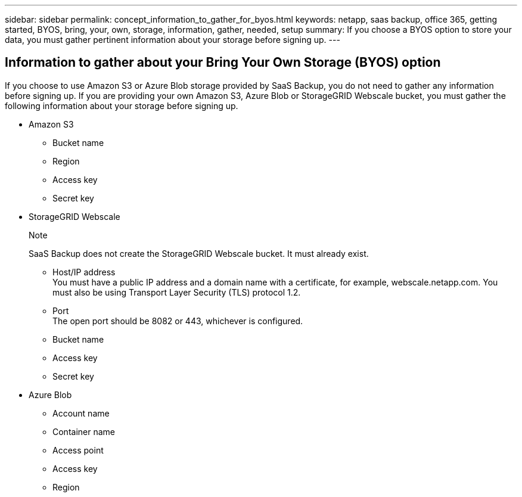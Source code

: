 ---
sidebar: sidebar
permalink: concept_information_to_gather_for_byos.html
keywords: netapp, saas backup, office 365, getting started, BYOS, bring, your, own, storage, information, gather, needed, setup
summary: If you choose a BYOS option to store your data, you must gather pertinent information about your storage before signing up.
---

:toc: macro
:toclevels: 1
:hardbreaks:
:nofooter:
:icons: font
:linkattrs:
:imagesdir: ./media/

== Information to gather about your Bring Your Own Storage (BYOS) option
If you choose to use Amazon S3 or Azure Blob storage provided by SaaS Backup, you do not need to gather any information before signing up.  If you are providing your own Amazon S3, Azure Blob or StorageGRID Webscale bucket, you must gather the following information about your storage before signing up.

- Amazon S3

  * Bucket name
  * Region
  * Access key
  * Secret key

- StorageGRID Webscale
+
.Note
SaaS Backup does not create the StorageGRID Webscale bucket.  It must already exist.

  * Host/IP address
    You must have a public IP address and a domain name with a certificate, for example, webscale.netapp.com. You must also be using Transport Layer Security (TLS) protocol 1.2.
  * Port
    The open port should be 8082 or 443, whichever is configured.
  * Bucket name
  * Access key
  * Secret key

- Azure Blob

 * Account name
 * Container name
 * Access point
 * Access key
 * Region
